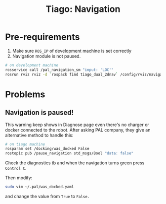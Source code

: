 :PROPERTIES:
:ID:       a7f24e5f-407c-4427-83d8-86880cfefb8e
:END:
#+title: Tiago: Navigation
#+filetags: :navigation:tiago:

* Pre-requirements

1. Make sure =ROS_IP= of development machine is set correctly
2. Navigation module is not paused.

#+begin_src bash
  # on development machine
  rosservice call /pal_navigation_sm "input: 'LOC'"
  rosrun rviz rviz -d `rospack find tiago_dual_2dnav` /config/rviz/navigation.rviz
#+end_src

* Problems

** Navigation is paused!

This warning keep shows in Diagnose page even there's no charger or docker connected to the robot. After asking PAL company, they give an alternative method to handle this:

#+begin_src bash
  # on tiago machine
  rosparam set /docking/was_docked False
  rostopic pub /pause_navigation std_msgs/Bool "data: false"
#+end_src

Check the diagnostics tb and when the navigation turns green press =Control C=.

Then modify:

#+begin_src bash
  sudo vim ~/.pal/was_docked.yaml
#+end_src

and change the value from =True= to =False.=

